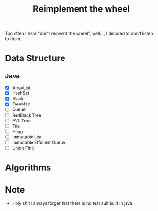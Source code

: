 #+title: Reimplement the wheel

Too often I hear "don't reinvent the wheel", well..., I decided to don't listen to them.

* Data Structure
** Java
+ [X] ArrayList
+ [X] HashSet
+ [X] Stack
+ [X] TreeMap
+ [ ] Queue
+ [ ] RedBlack Tree
+ [ ] AVL Tree
+ [ ] Trie
+ [ ] Heap
+ [ ] Immutable List
+ [ ] Immutable Efficient Queue
+ [ ] Union Find

* Algorithms

* Note
+ Holy shit I always forget that there is no test suit built in java
